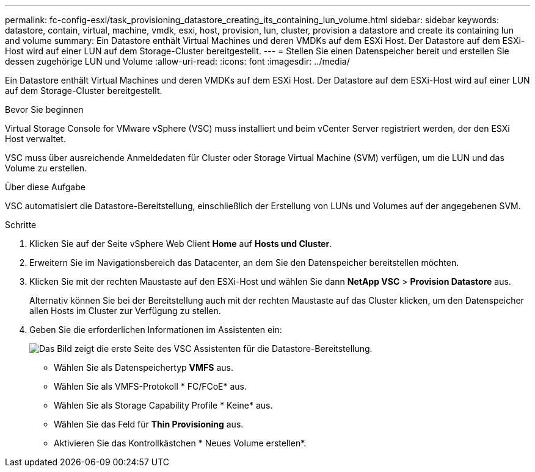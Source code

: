 ---
permalink: fc-config-esxi/task_provisioning_datastore_creating_its_containing_lun_volume.html 
sidebar: sidebar 
keywords: datastore, contain, virtual, machine, vmdk, esxi, host, provision, lun, cluster, provision a datastore and create its containing lun and volume 
summary: Ein Datastore enthält Virtual Machines und deren VMDKs auf dem ESXi Host. Der Datastore auf dem ESXi-Host wird auf einer LUN auf dem Storage-Cluster bereitgestellt. 
---
= Stellen Sie einen Datenspeicher bereit und erstellen Sie dessen zugehörige LUN und Volume
:allow-uri-read: 
:icons: font
:imagesdir: ../media/


[role="lead"]
Ein Datastore enthält Virtual Machines und deren VMDKs auf dem ESXi Host. Der Datastore auf dem ESXi-Host wird auf einer LUN auf dem Storage-Cluster bereitgestellt.

.Bevor Sie beginnen
Virtual Storage Console for VMware vSphere (VSC) muss installiert und beim vCenter Server registriert werden, der den ESXi Host verwaltet.

VSC muss über ausreichende Anmeldedaten für Cluster oder Storage Virtual Machine (SVM) verfügen, um die LUN und das Volume zu erstellen.

.Über diese Aufgabe
VSC automatisiert die Datastore-Bereitstellung, einschließlich der Erstellung von LUNs und Volumes auf der angegebenen SVM.

.Schritte
. Klicken Sie auf der Seite vSphere Web Client *Home* auf *Hosts und Cluster*.
. Erweitern Sie im Navigationsbereich das Datacenter, an dem Sie den Datenspeicher bereitstellen möchten.
. Klicken Sie mit der rechten Maustaste auf den ESXi-Host und wählen Sie dann *NetApp VSC* > *Provision Datastore* aus.
+
Alternativ können Sie bei der Bereitstellung auch mit der rechten Maustaste auf das Cluster klicken, um den Datenspeicher allen Hosts im Cluster zur Verfügung zu stellen.

. Geben Sie die erforderlichen Informationen im Assistenten ein:
+
image::../media/datastore_provisioning_wizard_vsc5.gif[Das Bild zeigt die erste Seite des VSC Assistenten für die Datastore-Bereitstellung.]

+
** Wählen Sie als Datenspeichertyp *VMFS* aus.
** Wählen Sie als VMFS-Protokoll * FC/FCoE* aus.
** Wählen Sie als Storage Capability Profile * Keine* aus.
** Wählen Sie das Feld für *Thin Provisioning* aus.
** Aktivieren Sie das Kontrollkästchen * Neues Volume erstellen*.



